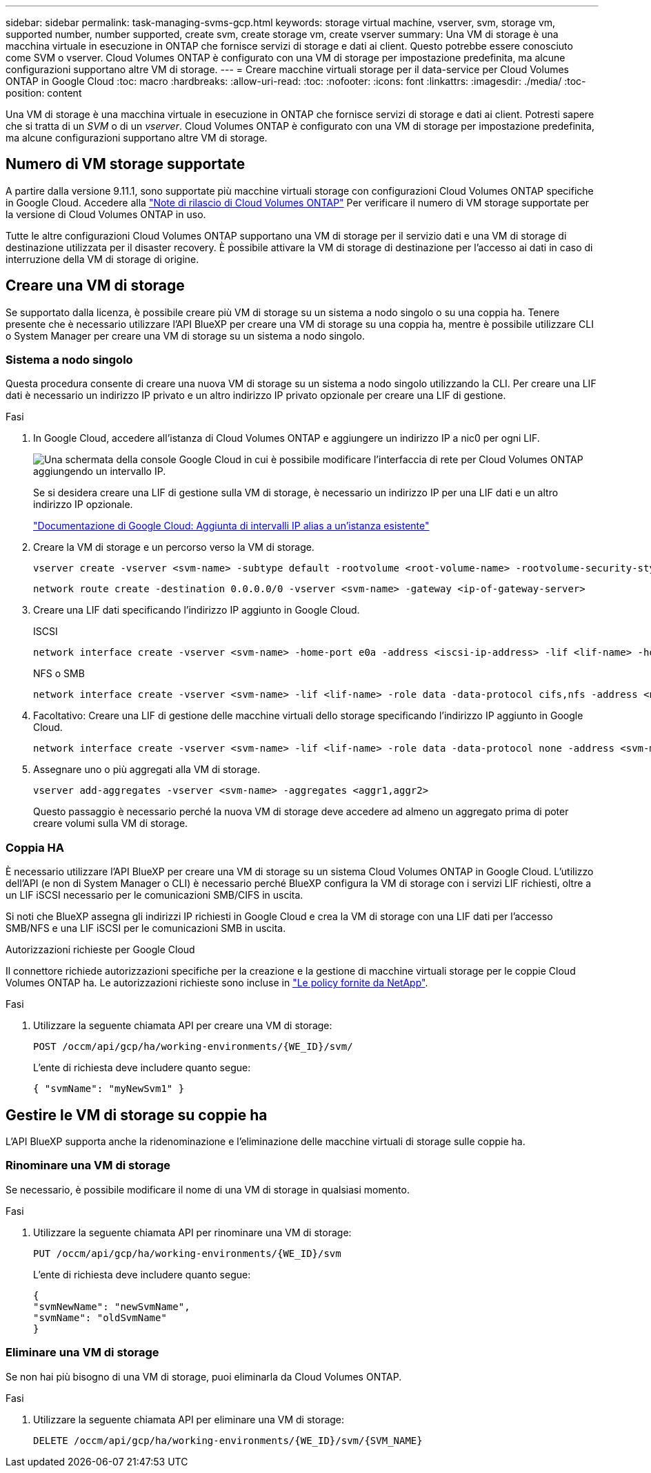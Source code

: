 ---
sidebar: sidebar 
permalink: task-managing-svms-gcp.html 
keywords: storage virtual machine, vserver, svm, storage vm, supported number, number supported, create svm, create storage vm, create vserver 
summary: Una VM di storage è una macchina virtuale in esecuzione in ONTAP che fornisce servizi di storage e dati ai client. Questo potrebbe essere conosciuto come SVM o vserver. Cloud Volumes ONTAP è configurato con una VM di storage per impostazione predefinita, ma alcune configurazioni supportano altre VM di storage. 
---
= Creare macchine virtuali storage per il data-service per Cloud Volumes ONTAP in Google Cloud
:toc: macro
:hardbreaks:
:allow-uri-read: 
:toc: 
:nofooter: 
:icons: font
:linkattrs: 
:imagesdir: ./media/
:toc-position: content


[role="lead"]
Una VM di storage è una macchina virtuale in esecuzione in ONTAP che fornisce servizi di storage e dati ai client. Potresti sapere che si tratta di un _SVM_ o di un _vserver_. Cloud Volumes ONTAP è configurato con una VM di storage per impostazione predefinita, ma alcune configurazioni supportano altre VM di storage.



== Numero di VM storage supportate

A partire dalla versione 9.11.1, sono supportate più macchine virtuali storage con configurazioni Cloud Volumes ONTAP specifiche in Google Cloud. Accedere alla https://docs.netapp.com/us-en/cloud-volumes-ontap-relnotes/index.html["Note di rilascio di Cloud Volumes ONTAP"^] Per verificare il numero di VM storage supportate per la versione di Cloud Volumes ONTAP in uso.

Tutte le altre configurazioni Cloud Volumes ONTAP supportano una VM di storage per il servizio dati e una VM di storage di destinazione utilizzata per il disaster recovery. È possibile attivare la VM di storage di destinazione per l'accesso ai dati in caso di interruzione della VM di storage di origine.



== Creare una VM di storage

Se supportato dalla licenza, è possibile creare più VM di storage su un sistema a nodo singolo o su una coppia ha. Tenere presente che è necessario utilizzare l'API BlueXP per creare una VM di storage su una coppia ha, mentre è possibile utilizzare CLI o System Manager per creare una VM di storage su un sistema a nodo singolo.



=== Sistema a nodo singolo

Questa procedura consente di creare una nuova VM di storage su un sistema a nodo singolo utilizzando la CLI. Per creare una LIF dati è necessario un indirizzo IP privato e un altro indirizzo IP privato opzionale per creare una LIF di gestione.

.Fasi
. In Google Cloud, accedere all'istanza di Cloud Volumes ONTAP e aggiungere un indirizzo IP a nic0 per ogni LIF.
+
image:screenshot-gcp-add-ip-range.png["Una schermata della console Google Cloud in cui è possibile modificare l'interfaccia di rete per Cloud Volumes ONTAP aggiungendo un intervallo IP."]

+
Se si desidera creare una LIF di gestione sulla VM di storage, è necessario un indirizzo IP per una LIF dati e un altro indirizzo IP opzionale.

+
https://cloud.google.com/vpc/docs/configure-alias-ip-ranges#adding_alias_ip_ranges_to_an_existing_instance["Documentazione di Google Cloud: Aggiunta di intervalli IP alias a un'istanza esistente"^]

. Creare la VM di storage e un percorso verso la VM di storage.
+
[source, cli]
----
vserver create -vserver <svm-name> -subtype default -rootvolume <root-volume-name> -rootvolume-security-style unix
----
+
[source, cli]
----
network route create -destination 0.0.0.0/0 -vserver <svm-name> -gateway <ip-of-gateway-server>
----
. Creare una LIF dati specificando l'indirizzo IP aggiunto in Google Cloud.
+
[role="tabbed-block"]
====
.ISCSI
--
[source, cli]
----
network interface create -vserver <svm-name> -home-port e0a -address <iscsi-ip-address> -lif <lif-name> -home-node <name-of-node1> -data-protocol iscsi
----
--
.NFS o SMB
--
[source, cli]
----
network interface create -vserver <svm-name> -lif <lif-name> -role data -data-protocol cifs,nfs -address <nfs-ip-address> -netmask-length <length> -home-node <name-of-node1> -status-admin up -failover-policy disabled -firewall-policy data -home-port e0a -auto-revert true -failover-group Default
----
--
====
. Facoltativo: Creare una LIF di gestione delle macchine virtuali dello storage specificando l'indirizzo IP aggiunto in Google Cloud.
+
[source, cli]
----
network interface create -vserver <svm-name> -lif <lif-name> -role data -data-protocol none -address <svm-mgmt-ip-address> -netmask-length <length> -home-node <name-of-node1> -status-admin up -failover-policy system-defined -firewall-policy mgmt -home-port e0a -auto-revert false -failover-group Default
----
. Assegnare uno o più aggregati alla VM di storage.
+
[source, cli]
----
vserver add-aggregates -vserver <svm-name> -aggregates <aggr1,aggr2>
----
+
Questo passaggio è necessario perché la nuova VM di storage deve accedere ad almeno un aggregato prima di poter creare volumi sulla VM di storage.





=== Coppia HA

È necessario utilizzare l'API BlueXP per creare una VM di storage su un sistema Cloud Volumes ONTAP in Google Cloud. L'utilizzo dell'API (e non di System Manager o CLI) è necessario perché BlueXP configura la VM di storage con i servizi LIF richiesti, oltre a un LIF iSCSI necessario per le comunicazioni SMB/CIFS in uscita.

Si noti che BlueXP assegna gli indirizzi IP richiesti in Google Cloud e crea la VM di storage con una LIF dati per l'accesso SMB/NFS e una LIF iSCSI per le comunicazioni SMB in uscita.

.Autorizzazioni richieste per Google Cloud
Il connettore richiede autorizzazioni specifiche per la creazione e la gestione di macchine virtuali storage per le coppie Cloud Volumes ONTAP ha. Le autorizzazioni richieste sono incluse in https://docs.netapp.com/us-en/cloud-manager-setup-admin/reference-permissions-gcp.html["Le policy fornite da NetApp"].

.Fasi
. Utilizzare la seguente chiamata API per creare una VM di storage:
+
`POST /occm/api/gcp/ha/working-environments/{WE_ID}/svm/`

+
L'ente di richiesta deve includere quanto segue:

+
[source, json]
----
{ "svmName": "myNewSvm1" }
----




== Gestire le VM di storage su coppie ha

L'API BlueXP supporta anche la ridenominazione e l'eliminazione delle macchine virtuali di storage sulle coppie ha.



=== Rinominare una VM di storage

Se necessario, è possibile modificare il nome di una VM di storage in qualsiasi momento.

.Fasi
. Utilizzare la seguente chiamata API per rinominare una VM di storage:
+
`PUT /occm/api/gcp/ha/working-environments/{WE_ID}/svm`

+
L'ente di richiesta deve includere quanto segue:

+
[source, json]
----
{
"svmNewName": "newSvmName",
"svmName": "oldSvmName"
}
----




=== Eliminare una VM di storage

Se non hai più bisogno di una VM di storage, puoi eliminarla da Cloud Volumes ONTAP.

.Fasi
. Utilizzare la seguente chiamata API per eliminare una VM di storage:
+
`DELETE /occm/api/gcp/ha/working-environments/{WE_ID}/svm/{SVM_NAME}`



